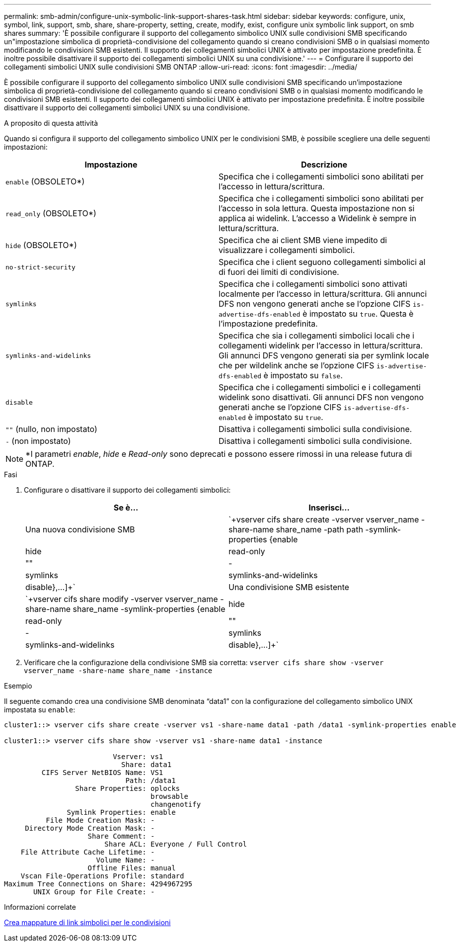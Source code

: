 ---
permalink: smb-admin/configure-unix-symbolic-link-support-shares-task.html 
sidebar: sidebar 
keywords: configure, unix, symbol, link, support, smb, share, share-property, setting, create, modify, exist, configure unix symbolic link support, on smb shares 
summary: 'È possibile configurare il supporto del collegamento simbolico UNIX sulle condivisioni SMB specificando un"impostazione simbolica di proprietà-condivisione del collegamento quando si creano condivisioni SMB o in qualsiasi momento modificando le condivisioni SMB esistenti. Il supporto dei collegamenti simbolici UNIX è attivato per impostazione predefinita. È inoltre possibile disattivare il supporto dei collegamenti simbolici UNIX su una condivisione.' 
---
= Configurare il supporto dei collegamenti simbolici UNIX sulle condivisioni SMB ONTAP
:allow-uri-read: 
:icons: font
:imagesdir: ../media/


[role="lead"]
È possibile configurare il supporto del collegamento simbolico UNIX sulle condivisioni SMB specificando un'impostazione simbolica di proprietà-condivisione del collegamento quando si creano condivisioni SMB o in qualsiasi momento modificando le condivisioni SMB esistenti. Il supporto dei collegamenti simbolici UNIX è attivato per impostazione predefinita. È inoltre possibile disattivare il supporto dei collegamenti simbolici UNIX su una condivisione.

.A proposito di questa attività
Quando si configura il supporto del collegamento simbolico UNIX per le condivisioni SMB, è possibile scegliere una delle seguenti impostazioni:

|===
| Impostazione | Descrizione 


 a| 
`enable` (OBSOLETO*)
 a| 
Specifica che i collegamenti simbolici sono abilitati per l'accesso in lettura/scrittura.



 a| 
`read_only` (OBSOLETO*)
 a| 
Specifica che i collegamenti simbolici sono abilitati per l'accesso in sola lettura. Questa impostazione non si applica ai widelink. L'accesso a Widelink è sempre in lettura/scrittura.



 a| 
`hide` (OBSOLETO*)
 a| 
Specifica che ai client SMB viene impedito di visualizzare i collegamenti simbolici.



 a| 
`no-strict-security`
 a| 
Specifica che i client seguono collegamenti simbolici al di fuori dei limiti di condivisione.



 a| 
`symlinks`
 a| 
Specifica che i collegamenti simbolici sono attivati localmente per l'accesso in lettura/scrittura. Gli annunci DFS non vengono generati anche se l'opzione CIFS `is-advertise-dfs-enabled` è impostato su `true`. Questa è l'impostazione predefinita.



 a| 
`symlinks-and-widelinks`
 a| 
Specifica che sia i collegamenti simbolici locali che i collegamenti widelink per l'accesso in lettura/scrittura. Gli annunci DFS vengono generati sia per symlink locale che per wildelink anche se l'opzione CIFS `is-advertise-dfs-enabled` è impostato su `false`.



 a| 
`disable`
 a| 
Specifica che i collegamenti simbolici e i collegamenti widelink sono disattivati. Gli annunci DFS non vengono generati anche se l'opzione CIFS `is-advertise-dfs-enabled` è impostato su `true`.



 a| 
`""` (nullo, non impostato)
 a| 
Disattiva i collegamenti simbolici sulla condivisione.



 a| 
`-` (non impostato)
 a| 
Disattiva i collegamenti simbolici sulla condivisione.

|===
[NOTE]
====
*I parametri _enable_, _hide_ e _Read-only_ sono deprecati e possono essere rimossi in una release futura di ONTAP.

====
.Fasi
. Configurare o disattivare il supporto dei collegamenti simbolici:
+
|===
| Se è... | Inserisci... 


 a| 
Una nuova condivisione SMB
 a| 
`+vserver cifs share create -vserver vserver_name -share-name share_name -path path -symlink-properties {enable|hide|read-only|""|-|symlinks|symlinks-and-widelinks|disable},...]+`



 a| 
Una condivisione SMB esistente
 a| 
`+vserver cifs share modify -vserver vserver_name -share-name share_name -symlink-properties {enable|hide|read-only|""|-|symlinks|symlinks-and-widelinks|disable},...]+`

|===
. Verificare che la configurazione della condivisione SMB sia corretta: `vserver cifs share show -vserver vserver_name -share-name share_name -instance`


.Esempio
Il seguente comando crea una condivisione SMB denominata "`data1`" con la configurazione del collegamento simbolico UNIX impostata su `enable`:

[listing]
----
cluster1::> vserver cifs share create -vserver vs1 -share-name data1 -path /data1 -symlink-properties enable

cluster1::> vserver cifs share show -vserver vs1 -share-name data1 -instance

                          Vserver: vs1
                            Share: data1
         CIFS Server NetBIOS Name: VS1
                             Path: /data1
                 Share Properties: oplocks
                                   browsable
                                   changenotify
               Symlink Properties: enable
          File Mode Creation Mask: -
     Directory Mode Creation Mask: -
                    Share Comment: -
                        Share ACL: Everyone / Full Control
    File Attribute Cache Lifetime: -
                      Volume Name: -
                    Offline Files: manual
    Vscan File-Operations Profile: standard
Maximum Tree Connections on Share: 4294967295
       UNIX Group for File Create: -
----
.Informazioni correlate
xref:create-symbolic-link-mappings-task.adoc[Crea mappature di link simbolici per le condivisioni]
